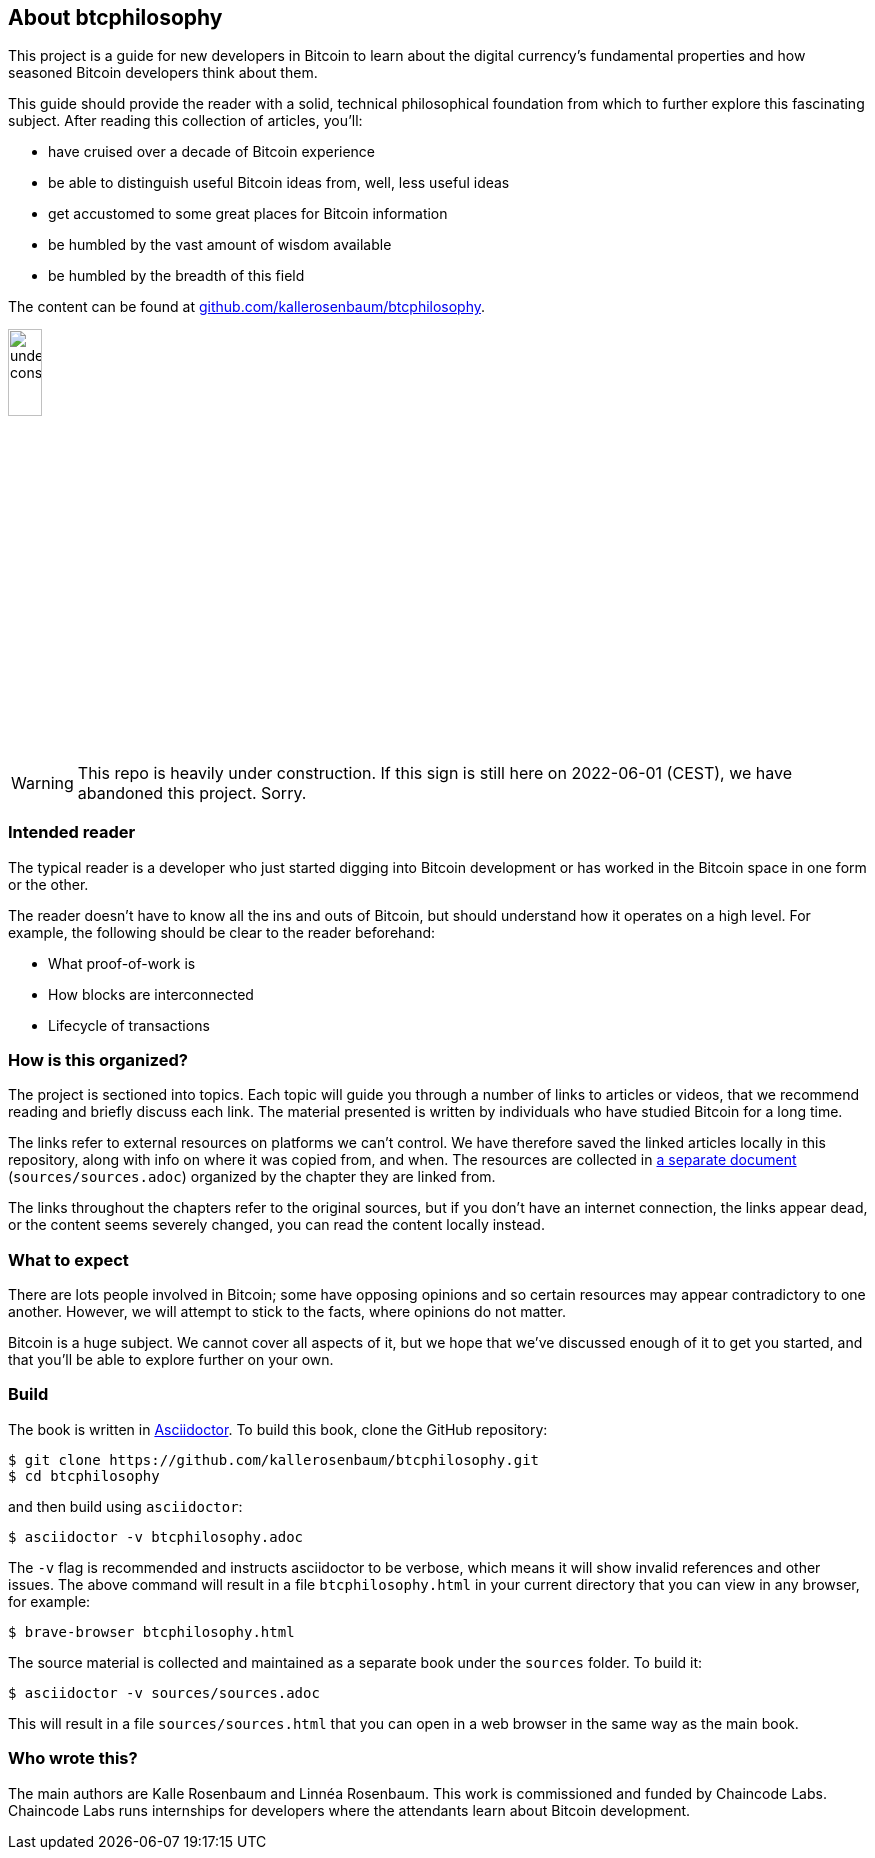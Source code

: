 == About btcphilosophy

This project is a guide for new developers in Bitcoin to learn about
the digital currency's fundamental properties and how seasoned Bitcoin
developers think about them.

This guide should provide the reader with a solid, technical
philosophical foundation from which to further explore this
fascinating subject. After reading this collection of articles,
you'll:

* have cruised over a decade of Bitcoin experience
* be able to distinguish useful Bitcoin ideas from, well, less useful ideas
* get accustomed to some great places for Bitcoin information
* be humbled by the vast amount of wisdom available
* be humbled by the breadth of this field

The content can be found at
https://github.com/kallerosenbaum/btcphilosophy/[github.com/kallerosenbaum/btcphilosophy].

image::under-construction.svg[width=20%,float="right",align="center"]

WARNING: This repo is heavily under construction. If this sign is
still here on 2022-06-01 (CEST), we have abandoned this
project. Sorry.

=== Intended reader

The typical reader is a developer who just started digging into
Bitcoin development or has worked in the Bitcoin space in one form or
the other.

The reader doesn't have to know all the ins and outs of Bitcoin, but
should understand how it operates on a high level. For example, the
following should be clear to the reader beforehand:

* What proof-of-work is
* How blocks are interconnected
* Lifecycle of transactions

=== How is this organized?

The project is sectioned into topics. Each topic will guide you
through a number of links to articles or videos, that we recommend
reading and briefly discuss each link. The material presented is
written by individuals who have studied Bitcoin for a long time.

The links refer to external resources on platforms we can't
control. We have therefore saved the linked articles locally in this
repository, along with info on where it was copied from, and when. The
resources are collected in link:sources/sources.html[a separate document]
(`sources/sources.adoc`) organized by the chapter they are linked
from.

The links throughout the chapters refer to the original sources, but
if you don't have an internet connection, the links appear dead, or
the content seems severely changed, you can read the content locally
instead.

=== What to expect

There are lots people involved in Bitcoin; some have opposing opinions and so
certain resources may appear contradictory to one another. However, we will
attempt to stick to the facts, where opinions do not matter.

Bitcoin is a huge subject. We cannot cover all aspects of it, but we
hope that we've discussed enough of it to get you started, and that
you'll be able to explore further on your own.

=== Build

The book is written in https://asciidoctor.org/[Asciidoctor]. To build
this book, clone the GitHub repository:

----
$ git clone https://github.com/kallerosenbaum/btcphilosophy.git
$ cd btcphilosophy
----

and then build using `asciidoctor`:

----
$ asciidoctor -v btcphilosophy.adoc
----

The `-v` flag is recommended and instructs asciidoctor to be verbose,
which means it will show invalid references and other issues. The
above command will result in a file `btcphilosophy.html` in your
current directory that you can view in any browser, for example:

----
$ brave-browser btcphilosophy.html
----

The source material is collected and maintained as a separate book
under the `sources` folder. To build it:

----
$ asciidoctor -v sources/sources.adoc
----

This will result in a file `sources/sources.html` that you can open in
a web browser in the same way as the main book.

=== Who wrote this?

The main authors are Kalle Rosenbaum and Linnéa Rosenbaum. This work
is commissioned and funded by Chaincode Labs. Chaincode Labs runs internships
for developers where the attendants learn about Bitcoin development.
